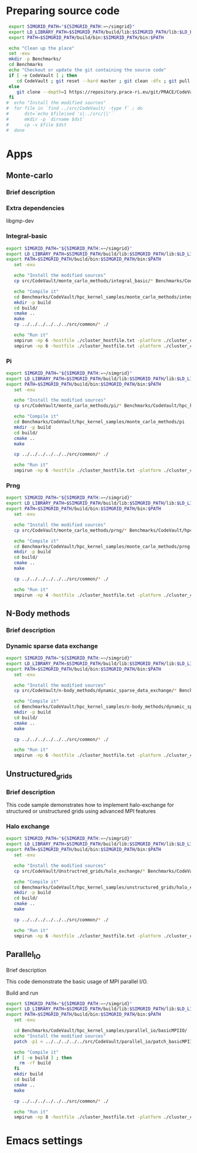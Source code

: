 * Preparing source code 
#+BEGIN_SRC sh :tangle bin/CodeVault_PreExec.sh
     export SIMGRID_PATH="${SIMGRID_PATH:=~/simgrid}"
     export LD_LIBRARY_PATH=$SIMGRID_PATH/build/lib:$SIMGRID_PATH/lib:$LD_LIBRARY_PATH
     export PATH=$SIMGRID_PATH/build/bin:$SIMGRID_PATH/bin:$PATH
     
     echo "Clean up the place" 
     set -exu
     mkdir -p Benchmarks/ 
     cd Benchmarks
     echo "Checkout or update the git containing the source code"
     if [ -e CodeVault ] ; then
        cd CodeVault ; git reset --hard master ; git clean -dfx ; git pull ; cd ..
     else
        git clone --depth=1 https://repository.prace-ri.eu/git/PRACE/CodeVault.git
     fi
    #  echo "Install the modified sources"
    #  for file in `find ../src/CodeVault/ -type f` ; do 
    #      dst=`echo $file|sed 's|../src/||'`
    #      mkdir -p `dirname $dst`
    #      cp -v $file $dst 
    #  done

 #+END_SRC
 
* Apps
** Monte-carlo
*** Brief description  
*** Extra dependencies
libgmp-dev
*** Integral-basic
#+BEGIN_SRC sh :tangle bin/CodeVault_IntegralBasic.sh
  export SIMGRID_PATH="${SIMGRID_PATH:=~/simgrid}"
  export LD_LIBRARY_PATH=$SIMGRID_PATH/build/lib:$SIMGRID_PATH/lib:$LD_LIBRARY_PATH
  export PATH=$SIMGRID_PATH/build/bin:$SIMGRID_PATH/bin:$PATH
     set -exu
     
     echo "Install the modified sources"
     cp src/CodeVault/monte_carlo_methods/integral_basic/* Benchmarks/CodeVault/hpc_kernel_samples/monte_carlo_methods/integral_basic/

     echo "Compile it"
     cd Benchmarks/CodeVault/hpc_kernel_samples/monte_carlo_methods/integral_basic/
     mkdir -p build
     cd build/
     cmake ..
     make 
     cp ../../../../../../src/common/* ./

     echo "Run it"
     smpirun -np 6 -hostfile ./cluster_hostfile.txt -platform ./cluster_crossbar.xml --cfg=smpi/host-speed:100 ./7_montecarlo_integral1d_mpi 100 
     smpirun -np 6 -hostfile ./cluster_hostfile.txt -platform ./cluster_crossbar.xml ./7_montecarlo_integral1d_serial 100

 #+END_SRC

*** Pi
#+BEGIN_SRC sh :tangle bin/CodeVault_Pi.sh
  export SIMGRID_PATH="${SIMGRID_PATH:=~/simgrid}"
  export LD_LIBRARY_PATH=$SIMGRID_PATH/build/lib:$SIMGRID_PATH/lib:$LD_LIBRARY_PATH
  export PATH=$SIMGRID_PATH/build/bin:$SIMGRID_PATH/bin:$PATH
     set -exu

     echo "Install the modified sources"
     cp src/CodeVault/monte_carlo_methods/pi/* Benchmarks/CodeVault/hpc_kernel_samples/monte_carlo_methods/pi/

     echo "Compile it"
     cd Benchmarks/CodeVault/hpc_kernel_samples/monte_carlo_methods/pi 
     mkdir -p build
     cd build/
     cmake ..
     make 

     cp ../../../../../../src/common/* ./

     echo "Run it"
     smpirun -np 6 -hostfile ./cluster_hostfile.txt -platform ./cluster_crossbar.xml ./7_montecarlo_pi_mpi 10 100 

 #+END_SRC

*** Prng
#+BEGIN_SRC sh :tangle bin/CodeVault_Prng.sh
  export SIMGRID_PATH="${SIMGRID_PATH:=~/simgrid}"
  export LD_LIBRARY_PATH=$SIMGRID_PATH/build/lib:$SIMGRID_PATH/lib:$LD_LIBRARY_PATH
  export PATH=$SIMGRID_PATH/build/bin:$SIMGRID_PATH/bin:$PATH
     set -exu

     echo "Install the modified sources"
     cp src/CodeVault/monte_carlo_methods/prng/* Benchmarks/CodeVault/hpc_kernel_samples/monte_carlo_methods/prng/

     echo "Compile it"
     cd Benchmarks/CodeVault/hpc_kernel_samples/monte_carlo_methods/prng 
     mkdir -p build
     cd build/
     cmake ..
     make 

     cp ../../../../../../src/common/* ./

     echo "Run it"
     smpirun -np 4 -hostfile ./cluster_hostfile.txt -platform ./cluster_crossbar.xml ./7_montecarlo_prng_mpi 10 100 --cfg=smpi/host-speed:10

 #+END_SRC
 
** N-Body methods
*** Brief description 
*** Dynamic sparse data exchange
#+BEGIN_SRC sh :tangle bin/CodeVault_DynSparse.sh
  export SIMGRID_PATH="${SIMGRID_PATH:=~/simgrid}"
  export LD_LIBRARY_PATH=$SIMGRID_PATH/build/lib:$SIMGRID_PATH/lib:$LD_LIBRARY_PATH
  export PATH=$SIMGRID_PATH/build/bin:$SIMGRID_PATH/bin:$PATH
     set -exu

     echo "Install the modified sources"
     cp src/CodeVault/n-body_methods/dynamic_sparse_data_exchange/* Benchmarks/CodeVault/hpc_kernel_samples/n-body_methods/dynamic_sparse_data_exchange/

     echo "Compile it"
     cd Benchmarks/CodeVault/hpc_kernel_samples/n-body_methods/dynamic_sparse_data_exchange/
     mkdir -p build
     cd build/
     cmake ..
     make 
     
     cp ../../../../../../src/common/* ./

     echo "Run it"
     smpirun -np 6 -hostfile ./cluster_hostfile.txt -platform ./cluster_crossbar.xml --cfg=smpi/host-speed:100 ./4_nbody_dsde 

 #+END_SRC
 
** Unstructured_grids
*** Brief description 
This code sample demonstrates how to implement halo-exchange for structured or unstructured grids using advanced MPI features
*** Halo exchange
#+BEGIN_SRC sh :tangle bin/CodeVault_HaloExchange.sh
  export SIMGRID_PATH="${SIMGRID_PATH:=~/simgrid}"
  export LD_LIBRARY_PATH=$SIMGRID_PATH/build/lib:$SIMGRID_PATH/lib:$LD_LIBRARY_PATH
  export PATH=$SIMGRID_PATH/build/bin:$SIMGRID_PATH/bin:$PATH
     set -exu

     echo "Install the modified sources"
     cp src/CodeVault/Unstructred_grids/halo_exchange/* Benchmarks/CodeVault/hpc_kernel_samples/unstructured_grids/halo_exchange/

     echo "Compile it"
     cd Benchmarks/CodeVault/hpc_kernel_samples/unstructured_grids/halo_exchange/
     mkdir -p build
     cd build/
     cmake ..
     make 
     
     cp ../../../../../../src/common/* ./

     echo "Run it"
     smpirun -np 6 -hostfile ./cluster_hostfile.txt -platform ./cluster_crossbar.xml --cfg=smpi/host-speed:100 ./8_unstructured_haloex

 #+END_SRC

** Parallel_IO
**** Brief description  
This code demonstrate the basic usage of MPI parallel I/O.
**** Build and run  
#+BEGIN_SRC sh :tangle bin/CodeVault_parallelio.sh
  export SIMGRID_PATH="${SIMGRID_PATH:=~/simgrid}"
  export LD_LIBRARY_PATH=$SIMGRID_PATH/build/lib:$SIMGRID_PATH/lib:$LD_LIBRARY_PATH
  export PATH=$SIMGRID_PATH/build/bin:$SIMGRID_PATH/bin:$PATH
     set -exu

     cd Benchmarks/CodeVault/hpc_kernel_samples/parallel_io/basicMPIIO/
     echo "Install the modified sources"
     patch -p1 < ../../../../../src/CodeVault/parallel_io/patch_basicMPIIO.diff

     echo "Compile it"
     if [ -e build ] ; then
       rm -rf build
     fi
     mkdir build
     cd build
     cmake ..
     make 
     
     cp ../../../../../../src/common/* ./

     echo "Run it"
     smpirun -np 8 -hostfile ./cluster_hostfile.txt -platform ./cluster_crossbar.xml --cfg=smpi/host-speed:100 ./8_io_basic_mpi_io
#+END_SRC

#+RESULTS:

* Emacs settings
# Local Variables:
# eval:    (org-babel-do-load-languages 'org-babel-load-languages '( (shell . t) (R . t) (perl . t) (ditaa . t) ))
# eval:    (setq org-confirm-babel-evaluate nil)
# eval:    (setq org-alphabetical-lists t)
# eval:    (setq org-src-fontify-natively t)
# eval:    (add-hook 'org-babel-after-execute-hook 'org-display-inline-images) 
# eval:    (add-hook 'org-mode-hook 'org-display-inline-images)
# eval:    (add-hook 'org-mode-hook 'org-babel-result-hide-all)
# eval:    (setq org-babel-default-header-args:R '((:session . "org-R")))
# eval:    (setq org-export-babel-evaluate nil)
# eval:    (setq ispell-local-dictionary "american")
# eval:    (setq org-export-latex-table-caption-above nil)
# eval:    (eval (flyspell-mode t))
# End:
